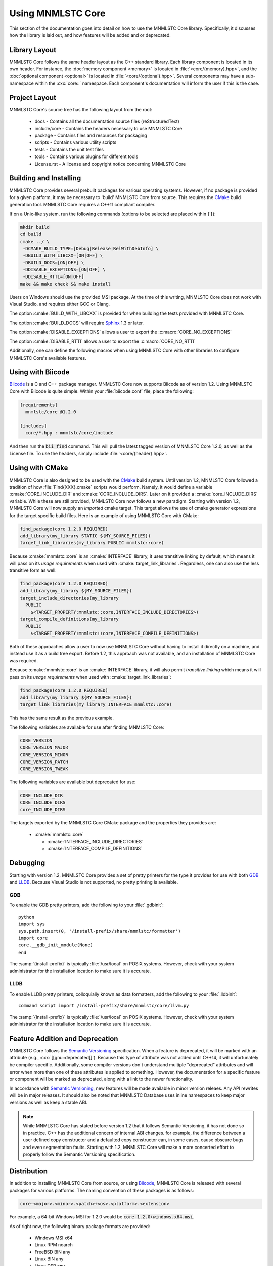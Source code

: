 Using MNMLSTC Core
==================

This section of the documentation goes into detail on how to use the MNMLSTC
Core library. Specifically, it discusses how the library is laid out, and how
features will be added and or deprecated.

Library Layout
--------------

MNMLSTC Core follows the same header layout as the C++ standard library. Each
library component is located in its own header. For instance, the
:doc:`memory component <memory>` is located in :file:`<core/{memory}.hpp>`, and
the :doc:`optional component <optional>` is located in
:file:`<core/{optional}.hpp>`. Several components may have a sub-namespace
within the :cxx:`core::` namespace. Each component's documentation will inform
the user if this is the case.

Project Layout
--------------

MNMLSTC Core's source tree has the following layout from the root:

 * docs - Contains all the documentation source files (reStructuredText)
 * include/core - Contains the headers necessary to use MNMLSTC Core
 * package - Contains files and resources for packaging
 * scripts - Contains various utility scripts
 * tests - Contains the unit test files
 * tools - Contains various plugins for different tools
 * License.rst - A license and copyright notice concerning MNMLSTC Core

Building and Installing
-----------------------

MNMLSTC Core provides several prebuilt packages for various operating systems.
However, if no package is provided for a given platform, it may be necessary
to 'build' MNMLSTC Core from source. This requires the `CMake`_ build
generation tool. MNMLSTC Core requires a C++11 compliant compiler.

If on a Unix-like system, run the following commands (options to be selected
are placed within ``[]``):

.. code-block:: bash

   mkdir build
   cd build
   cmake ../ \
    -DCMAKE_BUILD_TYPE=[Debug|Release|RelWithDebInfo] \
    -DBUILD_WITH_LIBCXX=[ON|OFF] \
    -DBUILD_DOCS=[ON|OFF] \
    -DDISABLE_EXCEPTIONS=[ON|OFF] \
    -DDISABLE_RTTI=[ON|OFF]
   make && make check && make install

Users on Windows should use the provided MSI package. At the time of this
writing, MNMLSTC Core does not work with Visual Studio, and requires either
GCC or Clang.

The option :cmake:`BUILD_WITH_LIBCXX` is provided for when building the
tests provided with MNMLSTC Core.

The option :cmake:`BUILD_DOCS` will require `Sphinx`_ 1.3 or later.

The option :cmake:`DISABLE_EXCEPTIONS` allows a user to export the
:c:macro:`CORE_NO_EXCEPTIONS`

The option :cmake:`DISABLE_RTTI` allows a user to export the
:c:macro:`CORE_NO_RTTI`

Additionally, one can define the following macros when using MNMLSTC Core with
other libraries to configure MNMLSTC Core's available features.

.. c:macro:: CORE_NO_EXCEPTIONS

   Disables all features within MNMLSTC Core that require exceptions. In cases
   where an exception *would* be thrown, :cxx:`std::abort` is called instead.

.. c:macro:: CORE_NO_RTTI

   Disables all features within MNMLSTC Core that rely on RTTI

Using with Biicode
------------------

`Biicode`_ is a C and C++ package manager. MNMLSTC Core
now supports Biicode as of version 1.2. Using MNMLSTC Core with Biicode is
quite simple. Within your :file:`biicode.conf` file, place the following:

.. code-block:: ini

   [requirements]
     mnmlstc/core @1.2.0

   [includes]
     core/*.hpp : mnmlstc/core/include

And then run the :code:`bii find` command. This will pull the latest tagged
version of MNMLSTC Core 1.2.0, as well as the License file. To use the headers,
simply include :file:`<core/{header}.hpp>`.

Using with CMake
----------------

MNMLSTC Core is also designed to be used with the `CMake`_ build system. Until
version 1.2, MNMLSTC Core followed a tradition of how :file:`Find{XXX}.cmake`
scripts would perform. Namely, it would define a variable
:cmake:`CORE_INCLUDE_DIR` and :cmake:`CORE_INCLUDE_DIRS`. Later on it provided
a :cmake:`core_INCLUDE_DIRS` variable. While these are still provided, MNMLSTC
Core now follows a new paradigm. Starting with version 1.2, MNMLSTC Core will
now supply an *imported* cmake target. This target allows the use of cmake
generator expressions for the target specific build files. Here is an example
of using MNMLSTC Core with CMake:

.. code-block:: cmake

   find_package(core 1.2.0 REQUIRED)
   add_library(my_library STATIC ${MY_SOURCE_FILES})
   target_link_libraries(my_library PUBLIC mnmlstc::core)

Because :cmake:`mnmlstc::core` is an :cmake:`INTERFACE` library, it uses
transitive linking by default, which means it will pass on its
*usage requirements* when used with :cmake:`target_link_libraries`. Regardless,
one can also use the less transitive form as well:

.. code-block:: cmake

  find_package(core 1.2.0 REQUIRED)
  add_library(my_library ${MY_SOURCE_FILES})
  target_include_directories(my_library
    PUBLIC
      $<TARGET_PROPERTY:mnmlstc::core,INTERFACE_INCLUDE_DIRECTORIES>)
  target_compile_definitions(my_library
    PUBLIC
      $<TARGET_PROPERTY:mnmlstc::core,INTERFACE_COMPILE_DEFINITIONS>)

Both of these approaches allow a user to now use MNMLSTC Core without having to
install it directly on a machine, and instead use it as a build tree export.
Before 1.2, this approach was not available, and an installation of MNMLSTC
Core was required.

Because :cmake:`mnmlstc::core` is an :cmake:`INTERFACE` library, it will also
permit *transitive linking* which means it will pass on its
*usage requirements* when used with :cmake:`target_link_libraries`:

.. code-block:: cmake

   find_package(core 1.2.0 REQUIRED)
   add_library(my_library ${MY_SOURCE_FILES})
   target_link_libraries(my_library INTERFACE mnmlstc::core)

This has the same result as the previous example.

The following variables are available for use after finding MNMLSTC Core:

.. code-block:: cmake

   CORE_VERSION
   CORE_VERSION_MAJOR
   CORE_VERSION_MINOR
   CORE_VERSION_PATCH
   CORE_VERSION_TWEAK

The following variables are available but deprecated for use:

.. code-block:: cmake

   CORE_INCLUDE_DIR
   CORE_INCLUDE_DIRS
   core_INCLUDE_DIRS

The targets exported by the MNMLSTC Core CMake package and the properties they
provides are:

 * :cmake:`mnmlstc::core`

   * :cmake:`INTERFACE_INCLUDE_DIRECTORIES`
   * :cmake:`INTERFACE_COMPILE_DEFINITIONS`

Debugging
---------

Starting with version 1.2, MNMLSTC Core provides a set of pretty printers for
the type it provides for use with both `GDB`_ and `LLDB`_. Because Visual
Studio is not supported, no pretty printing is available.

GDB
^^^

To enable the GDB pretty printers, add the following to your :file:`.gdbinit`::

  python
  import sys
  sys.path.insert(0, '/install-prefix/share/mnmlstc/formatter')
  import core
  core.__gdb_init_module(None)
  end

The :samp:`{install-prefix}` is typically :file:`/usr/local` on POSIX systems.
However, check with your system administrator for the installation location to
make sure it is accurate.

LLDB
^^^^

To enable LLDB pretty printers, colloquially known as data formatters, add
the following to your :file:`.lldbinit`::

  command script import /install-prefix/share/mnmlstc/core/llvm.py

The :samp:`{install-prefix}` is typically :file:`/usr/local` on POSIX systems.
However, check with your system administrator for the installation location to
make sure it is accurate.

Feature Addition and Deprecation
--------------------------------

MNMLSTC Core follows the `Semantic Versioning`_ specification. When a feature
is deprecated, it will be marked with an attribute (e.g.,
:cxx:`[[gnu::deprecated]]`). Because this type of attribute was not added
until C++14, it will unfortunately be compiler specific. Additionally, some
compiler versions don't understand multiple "deprecated" attributes and will
error when more than one of these attributes is applied to something. However,
the documentation for a specific feature or component will be marked as
deprecated, along with a link to the newer functionality.

In accordance with `Semantic Versioning`_, new features will be made available
in minor version releaes. Any API rewrites will be in major releases. It should
also be noted that MNMLSTC Database uses inline namespaces to keep major
versions as well as keep a stable ABI.

.. note:: While MNMLSTC Core has stated before version 1.2 that it follows
   Semantic Versioning, it has not done so in practice. C++ has the additional
   concern of internal ABI changes. for example, the difference between a user
   defined copy constructor and a defaulted copy constructor can, in some
   cases, cause obscure bugs and even segmentation faults. Starting with 1.2,
   MNMLSTC Core will make a more concerted effort to properly follow
   the Semantic Versioning specification.

Distribution
------------

In addition to installing MNMLSTC Core from source, or using `Biicode`_,
MNMLSTC Core is released with several packages for various platforms. The
naming convention of these packages is as follows:

.. code:: 

   core-<major>.<minor>.<patch>+<os>.<platform>.<extension>

For example, a 64-bit Windows MSI for 1.2.0 would be
:code:`core-1.2.0+windows.x64.msi`.

As of right now, the following binary package formats are provided:

 * Windows MSI x64
 * Linux RPM noarch
 * FreeBSD BIN any
 * Linux BIN any
 * Linux DEB any
 * OS X PKG any

 * Windows MSI x86

The :code:`BIN` format is a self-extracting tarball. A separate one is provided
for FreeBSD to keep in line with other MNMLSTC projects that may provide
platform specific packages (e.g., x64 and x86)

.. note:: Only the Linux RPM package is signed.

MNMLSTC Core provides source packages in the following formats:

 * .tar.bz2
 * .tar.gz
 * .tar.xz
 * .zip
 * .7z

.. _Semantic Versioning: http://semver.org/spec/v2.0.0
.. _Biicode: http://biicode.com
.. _Sphinx: http://sphinx-doc.org
.. _CMake: http://cmake.org
.. _LLDB: http://lldb.llvm.org
.. _GDB: http://www.gnu.org/software/gdb/
